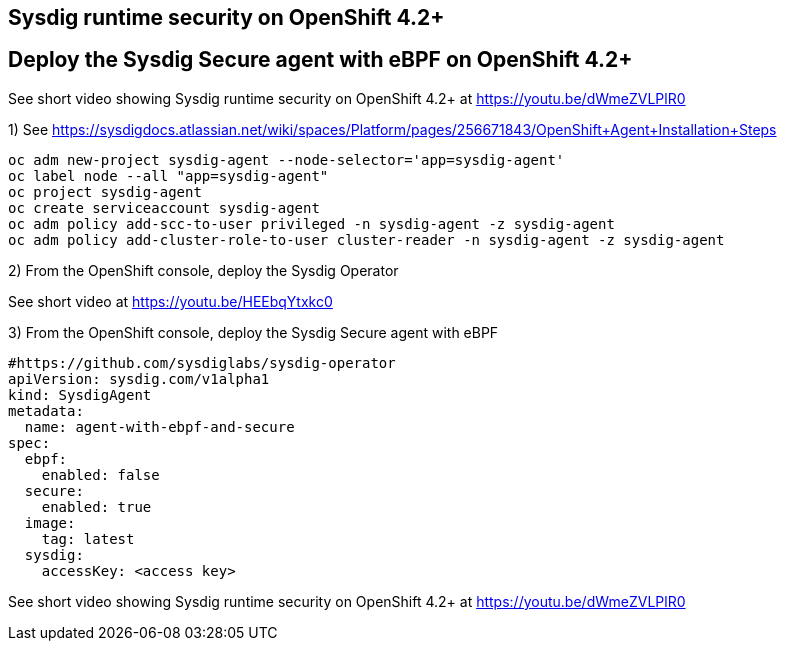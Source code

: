

== Sysdig runtime security on OpenShift 4.2+ 

== Deploy the Sysdig Secure agent with eBPF on OpenShift 4.2+

See short video showing Sysdig runtime security on OpenShift 4.2+ at https://youtu.be/dWmeZVLPlR0

1) See https://sysdigdocs.atlassian.net/wiki/spaces/Platform/pages/256671843/OpenShift+Agent+Installation+Steps


----
oc adm new-project sysdig-agent --node-selector='app=sysdig-agent'
oc label node --all "app=sysdig-agent"
oc project sysdig-agent
oc create serviceaccount sysdig-agent
oc adm policy add-scc-to-user privileged -n sysdig-agent -z sysdig-agent
oc adm policy add-cluster-role-to-user cluster-reader -n sysdig-agent -z sysdig-agent
----


2) From the OpenShift console, deploy the Sysdig Operator


See short video at https://youtu.be/HEEbqYtxkc0


3) From the OpenShift console, deploy the Sysdig Secure agent with eBPF
----
#https://github.com/sysdiglabs/sysdig-operator
apiVersion: sysdig.com/v1alpha1
kind: SysdigAgent
metadata:
  name: agent-with-ebpf-and-secure
spec:
  ebpf:
    enabled: false
  secure:
    enabled: true
  image:
    tag: latest
  sysdig:
    accessKey: <access key>
----


See short video showing Sysdig runtime security on OpenShift 4.2+ at https://youtu.be/dWmeZVLPlR0
